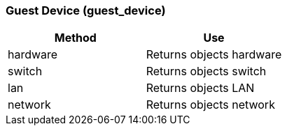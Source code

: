 === Guest Device (guest_device)

[cols="1,1", frame="all", options="header"]
|===
| 
						
							Method
						
					
| 
						
							Use
						
					

| 
						
							hardware
						
					
| 
						
							Returns objects hardware
						
					

| 
						
							switch
						
					
| 
						
							Returns objects switch
						
					

| 
						
							lan
						
					
| 
						
							Returns objects LAN
						
					

| 
						
							network
						
					
| 
						
							Returns objects network
						
					
|===
